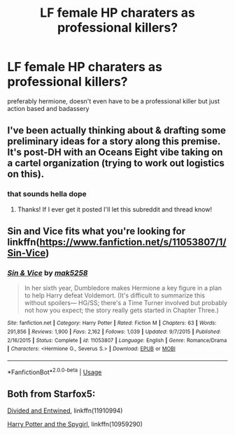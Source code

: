 #+TITLE: LF female HP charaters as professional killers?

* LF female HP charaters as professional killers?
:PROPERTIES:
:Author: esetink
:Score: 3
:DateUnix: 1533683283.0
:DateShort: 2018-Aug-08
:FlairText: Fic Search
:END:
preferably hermione, doesn't even have to be a professional killer but just action based and badassery


** I've been actually thinking about & drafting some preliminary ideas for a story along this premise. It's post-DH with an Oceans Eight vibe taking on a cartel organization (trying to work out logistics on this).
:PROPERTIES:
:Author: Worlds_Okayist_Wife
:Score: 3
:DateUnix: 1533688699.0
:DateShort: 2018-Aug-08
:END:

*** that sounds hella dope
:PROPERTIES:
:Author: esetink
:Score: 2
:DateUnix: 1533694325.0
:DateShort: 2018-Aug-08
:END:

**** Thanks! If I ever get it posted I'll let this subreddit and thread know!
:PROPERTIES:
:Author: Worlds_Okayist_Wife
:Score: 3
:DateUnix: 1533694657.0
:DateShort: 2018-Aug-08
:END:


** Sin and Vice fits what you're looking for linkffn([[https://www.fanfiction.net/s/11053807/1/Sin-Vice]])
:PROPERTIES:
:Author: Ari85213
:Score: 4
:DateUnix: 1533687569.0
:DateShort: 2018-Aug-08
:END:

*** [[https://www.fanfiction.net/s/11053807/1/][*/Sin & Vice/*]] by [[https://www.fanfiction.net/u/1112270/mak5258][/mak5258/]]

#+begin_quote
  In her sixth year, Dumbledore makes Hermione a key figure in a plan to help Harry defeat Voldemort. (It's difficult to summarize this without spoilers--- HG/SS; there's a Time Turner involved but probably not how you expect; the story really gets started in Chapter Three.)
#+end_quote

^{/Site/:} ^{fanfiction.net} ^{*|*} ^{/Category/:} ^{Harry} ^{Potter} ^{*|*} ^{/Rated/:} ^{Fiction} ^{M} ^{*|*} ^{/Chapters/:} ^{63} ^{*|*} ^{/Words/:} ^{291,856} ^{*|*} ^{/Reviews/:} ^{1,900} ^{*|*} ^{/Favs/:} ^{2,162} ^{*|*} ^{/Follows/:} ^{1,039} ^{*|*} ^{/Updated/:} ^{9/7/2015} ^{*|*} ^{/Published/:} ^{2/16/2015} ^{*|*} ^{/Status/:} ^{Complete} ^{*|*} ^{/id/:} ^{11053807} ^{*|*} ^{/Language/:} ^{English} ^{*|*} ^{/Genre/:} ^{Romance/Drama} ^{*|*} ^{/Characters/:} ^{<Hermione} ^{G.,} ^{Severus} ^{S.>} ^{*|*} ^{/Download/:} ^{[[http://www.ff2ebook.com/old/ffn-bot/index.php?id=11053807&source=ff&filetype=epub][EPUB]]} ^{or} ^{[[http://www.ff2ebook.com/old/ffn-bot/index.php?id=11053807&source=ff&filetype=mobi][MOBI]]}

--------------

*FanfictionBot*^{2.0.0-beta} | [[https://github.com/tusing/reddit-ffn-bot/wiki/Usage][Usage]]
:PROPERTIES:
:Author: FanfictionBot
:Score: 1
:DateUnix: 1533687603.0
:DateShort: 2018-Aug-08
:END:


** Both from Starfox5:

[[https://www.fanfiction.net/s/11910994/1/Divided-and-Entwined][Divided and Entwined]], linkffn(11910994)

[[https://www.fanfiction.net/s/10959290/1/Harry-Potter-and-the-Spygirl][Harry Potter and the Spygirl]], linkffn(10959290)
:PROPERTIES:
:Author: InquisitorCOC
:Score: 2
:DateUnix: 1533683621.0
:DateShort: 2018-Aug-08
:END:
